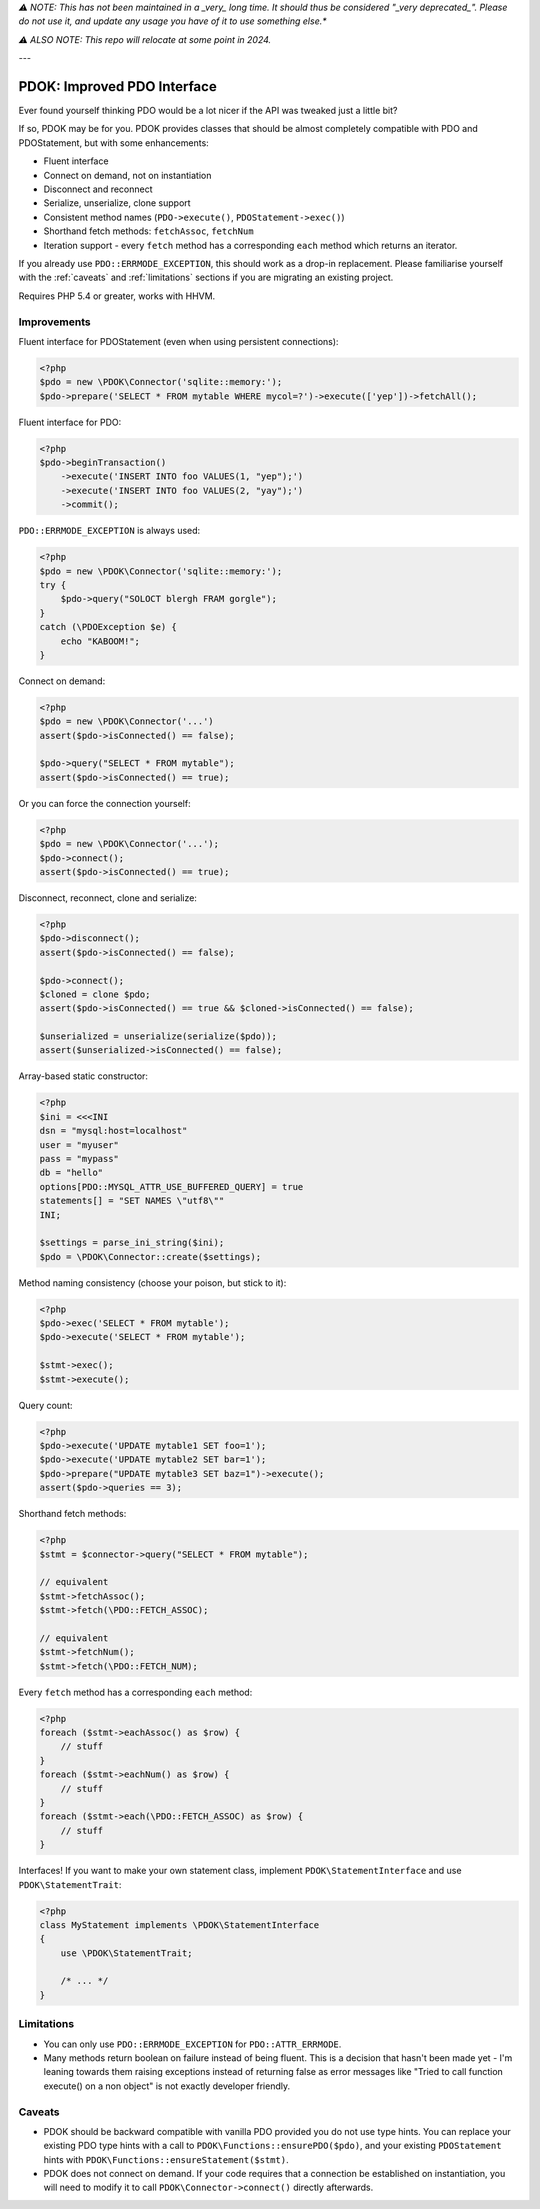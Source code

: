 *⚠️ NOTE: This has not been maintained in a _very_ long time. It should thus be considered "_very deprecated_".
Please do not use it, and update any usage you have of it to use something else.**

*⚠️ ALSO NOTE: This repo will relocate at some point in 2024.*

---


PDOK: Improved PDO Interface
============================

Ever found yourself thinking PDO would be a lot nicer if the API was tweaked just a little
bit?

If so, PDOK may be for you. PDOK provides classes that should be almost completely
compatible with PDO and PDOStatement, but with some enhancements:

- Fluent interface
- Connect on demand, not on instantiation
- Disconnect and reconnect
- Serialize, unserialize, clone support
- Consistent method names (``PDO->execute()``, ``PDOStatement->exec()``)
- Shorthand fetch methods: ``fetchAssoc``, ``fetchNum``
- Iteration support - every ``fetch`` method has a corresponding ``each`` method which
  returns an iterator.

If you already use ``PDO::ERRMODE_EXCEPTION``, this should work as a drop-in replacement.
Please familiarise yourself with the :ref:`caveats` and :ref:`limitations` sections if you
are migrating an existing project.

Requires PHP 5.4 or greater, works with HHVM.


Improvements
------------

Fluent interface for PDOStatement (even when using persistent connections):

.. code-block:: php
    
    <?php
    $pdo = new \PDOK\Connector('sqlite::memory:');
    $pdo->prepare('SELECT * FROM mytable WHERE mycol=?')->execute(['yep'])->fetchAll();


Fluent interface for PDO:

.. code-block:: php
    
    <?php
    $pdo->beginTransaction()
        ->execute('INSERT INTO foo VALUES(1, "yep");')
        ->execute('INSERT INTO foo VALUES(2, "yay");')
        ->commit();


``PDO::ERRMODE_EXCEPTION`` is always used:

.. code-block:: php
    
    <?php
    $pdo = new \PDOK\Connector('sqlite::memory:');
    try {
        $pdo->query("SOLOCT blergh FRAM gorgle");
    }
    catch (\PDOException $e) {
        echo "KABOOM!";
    }


Connect on demand:

.. code-block:: php
    
    <?php
    $pdo = new \PDOK\Connector('...')
    assert($pdo->isConnected() == false);
   
    $pdo->query("SELECT * FROM mytable");
    assert($pdo->isConnected() == true);


Or you can force the connection yourself:

.. code-block:: php

    <?php
    $pdo = new \PDOK\Connector('...');
    $pdo->connect();
    assert($pdo->isConnected() == true);


Disconnect, reconnect, clone and serialize:

.. code-block:: php

    <?php
    $pdo->disconnect();
    assert($pdo->isConnected() == false);
   
    $pdo->connect();
    $cloned = clone $pdo;
    assert($pdo->isConnected() == true && $cloned->isConnected() == false);
   
    $unserialized = unserialize(serialize($pdo));
    assert($unserialized->isConnected() == false);


Array-based static constructor:

.. code-block:: php
    
    <?php
    $ini = <<<INI
    dsn = "mysql:host=localhost"
    user = "myuser"
    pass = "mypass"
    db = "hello"
    options[PDO::MYSQL_ATTR_USE_BUFFERED_QUERY] = true
    statements[] = "SET NAMES \"utf8\""
    INI;
   
    $settings = parse_ini_string($ini);
    $pdo = \PDOK\Connector::create($settings);


Method naming consistency (choose your poison, but stick to it):

.. code-block:: php

    <?php
    $pdo->exec('SELECT * FROM mytable');
    $pdo->execute('SELECT * FROM mytable');
   
    $stmt->exec();
    $stmt->execute();


Query count:

.. code-block:: php

    <?php
    $pdo->execute('UPDATE mytable1 SET foo=1');
    $pdo->execute('UPDATE mytable2 SET bar=1');
    $pdo->prepare("UPDATE mytable3 SET baz=1")->execute();
    assert($pdo->queries == 3);


Shorthand fetch methods:

.. code-block:: php

    <?php
    $stmt = $connector->query("SELECT * FROM mytable");
    
    // equivalent
    $stmt->fetchAssoc();
    $stmt->fetch(\PDO::FETCH_ASSOC);
   
    // equivalent
    $stmt->fetchNum();
    $stmt->fetch(\PDO::FETCH_NUM);


Every ``fetch`` method has a corresponding ``each`` method:

.. code-block:: php

    <?php
    foreach ($stmt->eachAssoc() as $row) {
        // stuff
    }
    foreach ($stmt->eachNum() as $row) {
        // stuff
    }
    foreach ($stmt->each(\PDO::FETCH_ASSOC) as $row) {
        // stuff
    }


Interfaces! If you want to make your own statement class, implement
``PDOK\StatementInterface`` and use ``PDOK\StatementTrait``:

.. code-block:: php
 
    <?php
    class MyStatement implements \PDOK\StatementInterface
    {
        use \PDOK\StatementTrait;
   
        /* ... */
    }


.. _limitations:

Limitations
-----------

- You can only use ``PDO::ERRMODE_EXCEPTION`` for ``PDO::ATTR_ERRMODE``.

- Many methods return boolean on failure instead of being fluent. This is a decision that
  hasn't been made yet - I'm leaning towards them raising exceptions instead of returning
  false as error messages like "Tried to call function execute() on a non object" is not
  exactly developer friendly.


.. _caveats:

Caveats
-------

- PDOK should be backward compatible with vanilla PDO provided you do not use type hints.
  You can replace your existing PDO type hints with a call to
  ``PDOK\Functions::ensurePDO($pdo)``, and your existing ``PDOStatement`` hints with 
  ``PDOK\Functions::ensureStatement($stmt)``.

- PDOK does not connect on demand. If your code requires that a connection be established
  on instantiation, you will need to modify it to call ``PDOK\Connector->connect()``
  directly afterwards.

